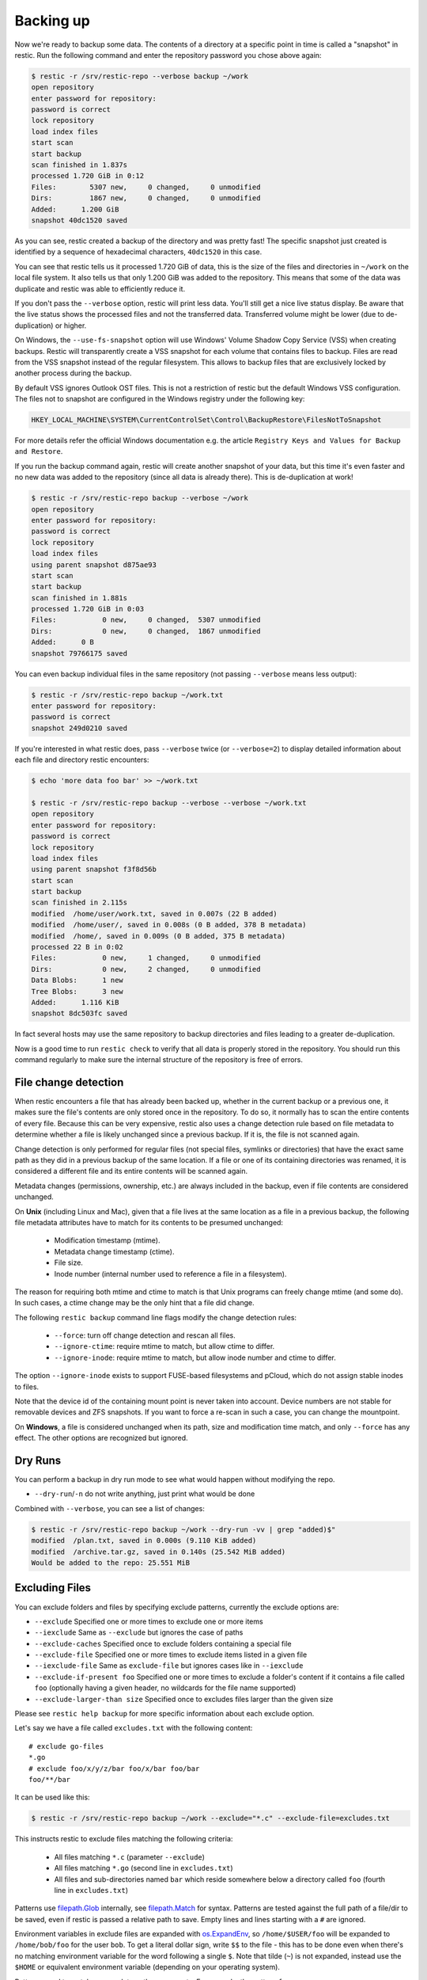 ..
  Normally, there are no heading levels assigned to certain characters as the structure is
  determined from the succession of headings. However, this convention is used in Python’s
  Style Guide for documenting which you may follow:

  # with overline, for parts
  * for chapters
  = for sections
  - for subsections
  ^ for subsubsections
  " for paragraphs

##########
Backing up
##########

Now we're ready to backup some data. The contents of a directory at a
specific point in time is called a "snapshot" in restic. Run the
following command and enter the repository password you chose above
again:

.. code-block:: console

    $ restic -r /srv/restic-repo --verbose backup ~/work
    open repository
    enter password for repository:
    password is correct
    lock repository
    load index files
    start scan
    start backup
    scan finished in 1.837s
    processed 1.720 GiB in 0:12
    Files:        5307 new,     0 changed,     0 unmodified
    Dirs:         1867 new,     0 changed,     0 unmodified
    Added:      1.200 GiB
    snapshot 40dc1520 saved

As you can see, restic created a backup of the directory and was pretty
fast! The specific snapshot just created is identified by a sequence of
hexadecimal characters, ``40dc1520`` in this case.

You can see that restic tells us it processed 1.720 GiB of data, this is the
size of the files and directories in ``~/work`` on the local file system. It
also tells us that only 1.200 GiB was added to the repository. This means that
some of the data was duplicate and restic was able to efficiently reduce it.

If you don't pass the ``--verbose`` option, restic will print less data. You'll
still get a nice live status display. Be aware that the live status shows the
processed files and not the transferred data. Transferred volume might be lower
(due to de-duplication) or higher.

On Windows, the ``--use-fs-snapshot`` option will use Windows' Volume Shadow Copy
Service (VSS) when creating backups. Restic will transparently create a VSS
snapshot for each volume that contains files to backup. Files are read from the
VSS snapshot instead of the regular filesystem. This allows to backup files that are
exclusively locked by another process during the backup.

By default VSS ignores Outlook OST files. This is not a restriction of restic
but the default Windows VSS configuration. The files not to snapshot are
configured in the Windows registry under the following key:

.. code-block:: console

    HKEY_LOCAL_MACHINE\SYSTEM\CurrentControlSet\Control\BackupRestore\FilesNotToSnapshot

For more details refer the official Windows documentation e.g. the article
``Registry Keys and Values for Backup and Restore``.

If you run the backup command again, restic will create another snapshot of
your data, but this time it's even faster and no new data was added to the
repository (since all data is already there). This is de-duplication at work!

.. code-block:: console

    $ restic -r /srv/restic-repo backup --verbose ~/work
    open repository
    enter password for repository:
    password is correct
    lock repository
    load index files
    using parent snapshot d875ae93
    start scan
    start backup
    scan finished in 1.881s
    processed 1.720 GiB in 0:03
    Files:           0 new,     0 changed,  5307 unmodified
    Dirs:            0 new,     0 changed,  1867 unmodified
    Added:      0 B
    snapshot 79766175 saved

You can even backup individual files in the same repository (not passing
``--verbose`` means less output):

.. code-block:: console

    $ restic -r /srv/restic-repo backup ~/work.txt
    enter password for repository:
    password is correct
    snapshot 249d0210 saved

If you're interested in what restic does, pass ``--verbose`` twice (or
``--verbose=2``) to display detailed information about each file and directory
restic encounters:

.. code-block:: console

    $ echo 'more data foo bar' >> ~/work.txt

    $ restic -r /srv/restic-repo backup --verbose --verbose ~/work.txt
    open repository
    enter password for repository:
    password is correct
    lock repository
    load index files
    using parent snapshot f3f8d56b
    start scan
    start backup
    scan finished in 2.115s
    modified  /home/user/work.txt, saved in 0.007s (22 B added)
    modified  /home/user/, saved in 0.008s (0 B added, 378 B metadata)
    modified  /home/, saved in 0.009s (0 B added, 375 B metadata)
    processed 22 B in 0:02
    Files:           0 new,     1 changed,     0 unmodified
    Dirs:            0 new,     2 changed,     0 unmodified
    Data Blobs:      1 new
    Tree Blobs:      3 new
    Added:      1.116 KiB
    snapshot 8dc503fc saved

In fact several hosts may use the same repository to backup directories
and files leading to a greater de-duplication.

Now is a good time to run ``restic check`` to verify that all data
is properly stored in the repository. You should run this command regularly
to make sure the internal structure of the repository is free of errors.

File change detection
*********************

When restic encounters a file that has already been backed up, whether in the
current backup or a previous one, it makes sure the file's contents are only
stored once in the repository. To do so, it normally has to scan the entire
contents of every file. Because this can be very expensive, restic also uses a
change detection rule based on file metadata to determine whether a file is
likely unchanged since a previous backup. If it is, the file is not scanned
again.

Change detection is only performed for regular files (not special files,
symlinks or directories) that have the exact same path as they did in a
previous backup of the same location.  If a file or one of its containing
directories was renamed, it is considered a different file and its entire
contents will be scanned again.

Metadata changes (permissions, ownership, etc.) are always included in the
backup, even if file contents are considered unchanged.

On **Unix** (including Linux and Mac), given that a file lives at the same
location as a file in a previous backup, the following file metadata
attributes have to match for its contents to be presumed unchanged:

 * Modification timestamp (mtime).
 * Metadata change timestamp (ctime).
 * File size.
 * Inode number (internal number used to reference a file in a filesystem).

The reason for requiring both mtime and ctime to match is that Unix programs
can freely change mtime (and some do). In such cases, a ctime change may be
the only hint that a file did change.

The following ``restic backup`` command line flags modify the change detection
rules:

 * ``--force``: turn off change detection and rescan all files.
 * ``--ignore-ctime``: require mtime to match, but allow ctime to differ.
 * ``--ignore-inode``: require mtime to match, but allow inode number
   and ctime to differ.

The option ``--ignore-inode`` exists to support FUSE-based filesystems and
pCloud, which do not assign stable inodes to files.

Note that the device id of the containing mount point is never taken into
account. Device numbers are not stable for removable devices and ZFS snapshots.
If you want to force a re-scan in such a case, you can change the mountpoint.

On **Windows**, a file is considered unchanged when its path, size
and modification time match, and only ``--force`` has any effect.
The other options are recognized but ignored.

Dry Runs
********

You can perform a backup in dry run mode to see what would happen without
modifying the repo.

-  ``--dry-run``/``-n`` do not write anything, just print what would be done

Combined with ``--verbose``, you can see a list of changes:

.. code-block:: console

    $ restic -r /srv/restic-repo backup ~/work --dry-run -vv | grep "added)$"
    modified  /plan.txt, saved in 0.000s (9.110 KiB added)
    modified  /archive.tar.gz, saved in 0.140s (25.542 MiB added)
    Would be added to the repo: 25.551 MiB

Excluding Files
***************

You can exclude folders and files by specifying exclude patterns, currently
the exclude options are:

-  ``--exclude`` Specified one or more times to exclude one or more items
-  ``--iexclude`` Same as ``--exclude`` but ignores the case of paths
-  ``--exclude-caches`` Specified once to exclude folders containing a special file
-  ``--exclude-file`` Specified one or more times to exclude items listed in a given file
-  ``--iexclude-file`` Same as ``exclude-file`` but ignores cases like in ``--iexclude``
-  ``--exclude-if-present foo`` Specified one or more times to exclude a folder's content if it contains a file called ``foo`` (optionally having a given header, no wildcards for the file name supported)
-  ``--exclude-larger-than size`` Specified once to excludes files larger than the given size

Please see ``restic help backup`` for more specific information about each exclude option.

Let's say we have a file called ``excludes.txt`` with the following content:

::

    # exclude go-files
    *.go
    # exclude foo/x/y/z/bar foo/x/bar foo/bar
    foo/**/bar

It can be used like this:

.. code-block:: console

    $ restic -r /srv/restic-repo backup ~/work --exclude="*.c" --exclude-file=excludes.txt

This instructs restic to exclude files matching the following criteria:

 * All files matching ``*.c`` (parameter ``--exclude``)
 * All files matching ``*.go`` (second line in ``excludes.txt``)
 * All files and sub-directories named ``bar`` which reside somewhere below a directory called ``foo`` (fourth line in ``excludes.txt``)

Patterns use `filepath.Glob <https://golang.org/pkg/path/filepath/#Glob>`__ internally,
see `filepath.Match <https://golang.org/pkg/path/filepath/#Match>`__ for
syntax. Patterns are tested against the full path of a file/dir to be saved,
even if restic is passed a relative path to save. Empty lines and lines
starting with a ``#`` are ignored.

Environment variables in exclude files are expanded with `os.ExpandEnv
<https://golang.org/pkg/os/#ExpandEnv>`__, so ``/home/$USER/foo`` will be
expanded to ``/home/bob/foo`` for the user ``bob``. To get a literal dollar
sign, write ``$$`` to the file - this has to be done even when there's no
matching environment variable for the word following a single ``$``. Note
that tilde (``~``) is not expanded, instead use the ``$HOME`` or equivalent
environment variable (depending on your operating system).

Patterns need to match on complete path components. For example, the pattern ``foo``:

 * matches ``/dir1/foo/dir2/file`` and ``/dir/foo``
 * does not match ``/dir/foobar`` or ``barfoo``

A trailing ``/`` is ignored, a leading ``/`` anchors the pattern at the root directory.
This means, ``/bin`` matches ``/bin/bash`` but does not match ``/usr/bin/restic``.

Regular wildcards cannot be used to match over the directory separator ``/``,
e.g. ``b*ash`` matches ``/bin/bash`` but does not match ``/bin/ash``. For this,
the special wildcard ``**`` can be used to match arbitrary sub-directories: The
pattern ``foo/**/bar`` matches:

 * ``/dir1/foo/dir2/bar/file``
 * ``/foo/bar/file``
 * ``/tmp/foo/bar``

Spaces in patterns listed in an exclude file can be specified verbatim. That is,
in order to exclude a file named ``foo bar star.txt``, put that just as it reads
on one line in the exclude file. Please note that beginning and trailing spaces
are trimmed - in order to match these, use e.g. a ``*`` at the beginning or end
of the filename.

Spaces in patterns listed in the other exclude options (e.g. ``--exclude`` on the
command line) are specified in different ways depending on the operating system
and/or shell. Restic itself does not need any escaping, but your shell may need
some escaping in order to pass the name/pattern as a single argument to restic.

On most Unixy shells, you can either quote or use backslashes. For example:

 * ``--exclude='foo bar star/foo.txt'``
 * ``--exclude="foo bar star/foo.txt"``
 * ``--exclude=foo\ bar\ star/foo.txt``

By specifying the option ``--one-file-system`` you can instruct restic
to only backup files from the file systems the initially specified files
or directories reside on. In other words, it will prevent restic from crossing
filesystem boundaries and subvolumes when performing a backup.

For example, if you backup ``/`` with this option and you have external
media mounted under ``/media/usb`` then restic will not back up ``/media/usb``
at all because this is a different filesystem than ``/``. Virtual filesystems
such as ``/proc`` are also considered different and thereby excluded when
using ``--one-file-system``:

.. code-block:: console

    $ restic -r /srv/restic-repo backup --one-file-system /

Please note that this does not prevent you from specifying multiple filesystems
on the command line, e.g:

.. code-block:: console

    $ restic -r /srv/restic-repo backup --one-file-system / /media/usb

will back up both the ``/`` and ``/media/usb`` filesystems, but will not
include other filesystems like ``/sys`` and ``/proc``.

.. note:: ``--one-file-system`` is currently unsupported on Windows, and will
    cause the backup to immediately fail with an error.

Files larger than a given size can be excluded using the `--exclude-larger-than`
option:

.. code-block:: console

    $ restic -r /srv/restic-repo backup ~/work --exclude-larger-than 1M

This excludes files in ``~/work`` which are larger than 1 MB from the backup.

The default unit for the size value is bytes, so e.g. ``--exclude-larger-than 2048``
would exclude files larger than 2048 bytes (2 kilobytes). To specify other units,
suffix the size value with one of ``k``/``K`` for kilobytes, ``m``/``M`` for megabytes,
``g``/``G`` for gigabytes and ``t``/``T`` for terabytes (e.g. ``1k``, ``10K``, ``20m``,
``20M``,  ``30g``, ``30G``, ``2t`` or ``2T``).

Including Files
***************

The options ``--files-from``, ``--files-from-verbatim`` and ``--files-from-raw``
allow you to give restic a file containing lists of file patterns or paths to
be backed up. This is useful e.g. when you want to back up files from many
different locations, or when you use some other software to generate the list
of files to back up.

The argument passed to ``--files-from`` must be the name of a text file that
contains one *pattern* per line. The file must be encoded as UTF-8, or UTF-16
with a byte-order mark. Leading and trailing whitespace is removed from the
patterns. Empty lines and lines starting with a ``#`` are ignored and each
pattern is expanded when read, such that special characters in it are expanded
using the Go function `filepath.Glob <https://golang.org/pkg/path/filepath/#Glob>`__
- please see its documentation for the syntax you can use in the patterns.

The argument passed to ``--files-from-verbatim`` must be the name of a text file
that contains one *path* per line, e.g. as generated by GNU ``find`` with the
``-print`` flag. Unlike ``--files-from``, ``--files-from-verbatim`` does not
expand any special characters in the list of paths, does not strip off any
whitespace and does not ignore lines starting with a ``#``. This option simply
reads and uses each line as-is, although empty lines are still ignored. Use this
option when you want to backup a list of filenames containing the special
characters that would otherwise be expanded when using ``--files-from``.

The ``--files-from-raw`` option is a variant of ``--files-from-verbatim`` that
requires each line in the file to be terminated by an ASCII NUL character (the
``\0`` zero byte) instead of a newline, so that it can even handle file paths
containing newlines in their name or are not encoded as UTF-8 (except on
Windows, where the listed filenames must still be encoded in UTF-8. This option
is the safest choice when generating the list of filenames from a script (e.g.
GNU ``find`` with the ``-print0`` flag).

All three options interpret the argument ``-`` as standard input and will read
the list of files/patterns from there instead of a text file.

In all cases, paths may be absolute or relative to ``restic backup``'s working
directory.

For example, maybe you want to backup files which have a name that matches a
certain regular expression pattern (uses GNU ``find``):

.. code-block:: console

    $ find /tmp/some_folder -regex PATTERN -print0 > /tmp/files_to_backup

You can then use restic to backup the filtered files:

.. code-block:: console

    $ restic -r /srv/restic-repo backup --files-from-raw /tmp/files_to_backup

You can combine all three options with each other and with the normal file arguments:

.. code-block:: console

    $ restic backup --files-from /tmp/files_to_backup /tmp/some_additional_file
    $ restic backup --files-from /tmp/glob-pattern --files-from-raw /tmp/generated-list /tmp/some_additional_file

Comparing Snapshots
*******************

Restic has a `diff` command which shows the difference between two snapshots
and displays a small statistic, just pass the command two snapshot IDs:

.. code-block:: console

    $ restic -r /srv/restic-repo diff 5845b002 2ab627a6
    password is correct
    comparing snapshot ea657ce5 to 2ab627a6:

     C   /restic/cmd_diff.go
    +    /restic/foo
     C   /restic/restic

    Files:           0 new,     0 removed,     2 changed
    Dirs:            1 new,     0 removed
    Others:          0 new,     0 removed
    Data Blobs:     14 new,    15 removed
    Tree Blobs:      2 new,     1 removed
      Added:   16.403 MiB
      Removed: 16.402 MiB


Backing up special items and metadata
*************************************

**Symlinks** are archived as symlinks, ``restic`` does not follow them.
When you restore, you get the same symlink again, with the same link target
and the same timestamps.

If there is a **bind-mount** below a directory that is to be saved, restic descends into it.

**Device files** are saved and restored as device files. This means that e.g. ``/dev/sda`` is
archived as a block device file and restored as such. This also means that the content of the
corresponding disk is not read, at least not from the device file.

By default, restic does not save the access time (atime) for any files or other
items, since it is not possible to reliably disable updating the access time by
restic itself. This means that for each new backup a lot of metadata is
written, and the next backup needs to write new metadata again. If you really
want to save the access time for files and directories, you can pass the
``--with-atime`` option to the ``backup`` command.

Reading data from stdin
***********************

Sometimes it can be nice to directly save the output of a program, e.g.
``mysqldump`` so that the SQL can later be restored. Restic supports
this mode of operation, just supply the option ``--stdin`` to the
``backup`` command like this:

.. code-block:: console

    $ set -o pipefail
    $ mysqldump [...] | restic -r /srv/restic-repo backup --stdin

This creates a new snapshot of the output of ``mysqldump``. You can then
use e.g. the fuse mounting option (see below) to mount the repository
and read the file.

By default, the file name ``stdin`` is used, a different name can be
specified with ``--stdin-filename``, e.g. like this:

.. code-block:: console

    $ mysqldump [...] | restic -r /srv/restic-repo backup --stdin --stdin-filename production.sql

The option ``pipefail`` is highly recommended so that a non-zero exit code from
one of the programs in the pipe (e.g. ``mysqldump`` here) makes the whole chain
return a non-zero exit code. Refer to the `Use the Unofficial Bash Strict Mode
<http://redsymbol.net/articles/unofficial-bash-strict-mode/>`__ for more
details on this.


Tags for backup
***************

Snapshots can have one or more tags, short strings which add identifying
information. Just specify the tags for a snapshot one by one with ``--tag``:

.. code-block:: console

    $ restic -r /srv/restic-repo backup --tag projectX --tag foo --tag bar ~/work
    [...]

The tags can later be used to keep (or forget) snapshots with the ``forget``
command. The command ``tag`` can be used to modify tags on an existing
snapshot.

Space requirements
******************

Restic currently assumes that your backup repository has sufficient space
for the backup operation you are about to perform. This is a realistic
assumption for many cloud providers, but may not be true when backing up
to local disks.

Should you run out of space during the middle of a backup, there will be
some additional data in the repository, but the snapshot will never be
created as it would only be written at the very (successful) end of
the backup operation.  Previous snapshots will still be there and will still
work.

Environment Variables
*********************

In addition to command-line options, restic supports passing various options in
environment variables. The following lists these environment variables:

.. code-block:: console

    RESTIC_REPOSITORY_FILE              Name of file containing the repository location (replaces --repository-file)
    RESTIC_REPOSITORY                   Location of repository (replaces -r)
    RESTIC_PASSWORD_FILE                Location of password file (replaces --password-file)
    RESTIC_PASSWORD                     The actual password for the repository
    RESTIC_PASSWORD_COMMAND             Command printing the password for the repository to stdout
    RESTIC_KEY_HINT                     ID of key to try decrypting first, before other keys
    RESTIC_CACHE_DIR                    Location of the cache directory
    RESTIC_PROGRESS_FPS                 Frames per second by which the progress bar is updated

    TMPDIR                              Location for temporary files

    AWS_ACCESS_KEY_ID                   Amazon S3 access key ID
    AWS_SECRET_ACCESS_KEY               Amazon S3 secret access key
    AWS_DEFAULT_REGION                  Amazon S3 default region

    ST_AUTH                             Auth URL for keystone v1 authentication
    ST_USER                             Username for keystone v1 authentication
    ST_KEY                              Password for keystone v1 authentication

    OS_AUTH_URL                         Auth URL for keystone authentication
    OS_REGION_NAME                      Region name for keystone authentication
    OS_USERNAME                         Username for keystone authentication
    OS_USER_ID                          User ID for keystone v3 authentication
    OS_PASSWORD                         Password for keystone authentication
    OS_TENANT_ID                        Tenant ID for keystone v2 authentication
    OS_TENANT_NAME                      Tenant name for keystone v2 authentication

    OS_USER_DOMAIN_NAME                 User domain name for keystone authentication
    OS_USER_DOMAIN_ID                   User domain ID for keystone v3 authentication
    OS_PROJECT_NAME                     Project name for keystone authentication
    OS_PROJECT_DOMAIN_NAME              Project domain name for keystone authentication
    OS_PROJECT_DOMAIN_ID                Project domain ID for keystone v3 authentication
    OS_TRUST_ID                         Trust ID for keystone v3 authentication

    OS_APPLICATION_CREDENTIAL_ID        Application Credential ID (keystone v3)
    OS_APPLICATION_CREDENTIAL_NAME      Application Credential Name (keystone v3)
    OS_APPLICATION_CREDENTIAL_SECRET    Application Credential Secret (keystone v3)

    OS_STORAGE_URL                      Storage URL for token authentication
    OS_AUTH_TOKEN                       Auth token for token authentication

    B2_ACCOUNT_ID                       Account ID or applicationKeyId for Backblaze B2
    B2_ACCOUNT_KEY                      Account Key or applicationKey for Backblaze B2

    AZURE_ACCOUNT_NAME                  Account name for Azure
    AZURE_ACCOUNT_KEY                   Account key for Azure

    GOOGLE_PROJECT_ID                   Project ID for Google Cloud Storage
    GOOGLE_APPLICATION_CREDENTIALS      Application Credentials for Google Cloud Storage (e.g. $HOME/.config/gs-secret-restic-key.json)

    RCLONE_BWLIMIT                      rclone bandwidth limit

See :ref:`caching` for the rules concerning cache locations when
``RESTIC_CACHE_DIR`` is not set.

The external programs that restic may execute include ``rclone`` (for rclone
backends) and ``ssh`` (for the SFTP backend). These may respond to further
environment variables and configuration files; see their respective manuals.


Exit status codes
*****************

Restic returns one of the following exit status codes after the backup command is run:

 * 0 when the backup was successful (snapshot with all source files created)
 * 1 when there was a fatal error (no snapshot created)
 * 3 when some source files could not be read (incomplete snapshot with remaining files created)

Fatal errors occur for example when restic is unable to write to the backup destination, when
there are network connectivity issues preventing successful communication, or when an invalid
password or command line argument is provided. When restic returns this exit status code, one
should not expect a snapshot to have been created.

Source file read errors occur when restic fails to read one or more files or directories that
it was asked to back up, e.g. due to permission problems. Restic displays the number of source
file read errors that occurred while running the backup. If there are errors of this type,
restic will still try to complete the backup run with all the other files, and create a
snapshot that then contains all but the unreadable files.

One can use these exit status codes in scripts and other automation tools, to make them aware of
the outcome of the backup run. To manually inspect the exit code in e.g. Linux, run ``echo $?``.
